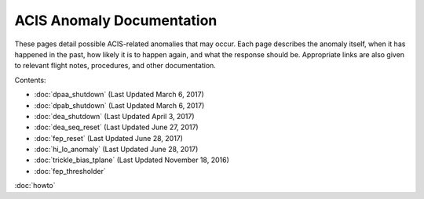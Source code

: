 .. ACIS Anomaly Pages documentation master file, created by
   sphinx-quickstart on Mon Sep 26 14:56:53 2016.
   You can adapt this file completely to your liking, but it should at least
   contain the root `toctree` directive.

ACIS Anomaly Documentation
==========================

These pages detail possible ACIS-related anomalies that may occur. Each page describes 
the anomaly itself, when it has happened in the past, how likely it is to happen again, 
and what the response should be. Appropriate links are also given to relevant flight 
notes, procedures, and other documentation.

Contents:
 
* :doc:`dpaa_shutdown` (Last Updated March 6, 2017)
* :doc:`dpab_shutdown` (Last Updated March 6, 2017)
* :doc:`dea_shutdown` (Last Updated April 3, 2017)
* :doc:`dea_seq_reset` (Last Updated June 27, 2017)
* :doc:`fep_reset` (Last Updated June 28, 2017)
* :doc:`hi_lo_anomaly` (Last Updated June 28, 2017)
* :doc:`trickle_bias_tplane` (Last Updated November 18, 2016)
* :doc:`fep_thresholder` 

:doc:`howto`
